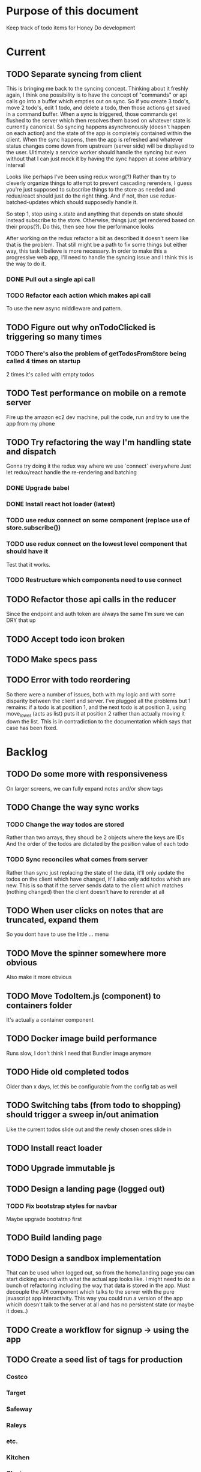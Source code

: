 * Purpose of this document
  Keep track of todo items for Honey Do development
* Current
** TODO Separate syncing from client
   This is bringing me back to the syncing concept. Thinking about it freshly
   again, I think one possibility is to have the concept of "commands" or api
   calls go into a buffer which empties out on sync. So if you create 3 todo's,
   move 2 todo's, edit 1 todo, and delete a todo, then those actions get saved
   in a command buffer. When a sync is triggered, those commands get flushed to
   the server which then resolves them based on whatever state is currently
   canonical. So syncing happens asynchronously (doesn't happen on each action)
   and the state of the app is completely contained within the client. When the
   sync happens, then the app is refreshed and whatever status changes come down
   from upstream (server side) will be displayed to the user. Ultimately a
   service worker should handle the syncing but even without that I can just
   mock it by having the sync happen at some arbitrary interval

   Looks like perhaps I've been using redux wrong(?) Rather than try to cleverly
   organize things to attempt to prevent cascading rerenders, I guess you're
   just supposed to subscribe things to the store as needed and redux/react
   should just do the right thing. And if not, then use redux-batched-updates
   which should supposedly handle it.

   So step 1, stop using x.state and anything that depends on state should
   instead subscribe to the store. Otherwise, things just get rendered based on
   their props(?).  Do this, then see how the performance looks

   After working on the redux refactor a bit as described it doesn't seem like
   that is the problem. That still might be a path to fix some things but either
   way, this task I believe is more necessary. In order to make this a
   progressive web app, I'll need to handle the syncing issue and I think this
   is the way to do it.

*** DONE Pull out a single api call
    CLOSED: [2018-04-03 Tue 22:17]
*** TODO Refactor each action which makes api call
    To use the new async middleware and pattern.
** TODO Figure out why onTodoClicked is triggering so many times
*** TODO There's also the problem of getTodosFromStore being called 4 times on startup
    2 times it's called with empty todos
** TODO Test performance on mobile on a remote server
   Fire up the amazon ec2 dev machine, pull the code, run and try to use the app
   from my phone
** TODO Try refactoring the way I'm handling state and dispatch
   Gonna try doing it the redux way where we use `connect` everywhere
   Just let redux/react handle the re-rendering and batching
*** DONE Upgrade babel
    CLOSED: [2018-03-28 Wed 18:02]
*** DONE Install react hot loader (latest)
    CLOSED: [2018-03-28 Wed 18:51]
*** TODO use redux connect on some component (replace use of store.subscribe())
*** TODO use redux connect on the lowest level component that should have it
    Test that it works.
*** TODO Restructure which components need to use connect
** TODO Refactor those api calls in the reducer
   Since the endpoint and auth token are always the same I'm sure we can DRY 
   that up
** TODO Accept todo icon broken
** TODO Make specs pass
** TODO Error with todo reordering
   So there were a number of issues, both with my logic and with some disparity
   between the client and server. I've plugged all the problems but 1 remains:
   if a todo is at position 1, and the next todo is at position 3, using
   move_lower (acts as list) puts it at position 2 rather than actually moving
   it down the list. This is in contradiction to the documentation which says
   that case has been fixed.
* Backlog
** TODO Do some more with responsiveness
   On larger screens, we can fully expand notes and/or show tags
** TODO Change the way sync works
*** TODO Change the way todos are stored
    Rather than two arrays, they shoudl be 2 objects where the keys are IDs
    And the order of the todos are dictated by the position value of each todo
*** TODO Sync reconciles what comes from server
    Rather than sync just replacing the state of the data, it'll only update the
    todos on the client which have changed, it'll also only add todos which are
    new. This is so that if the server sends data to the client which matches
    (nothing changed) then the client doesn't have to rerender at all
** TODO When user clicks on notes that are truncated, expand them
   So you dont have to use the little ... menu
** TODO Move the spinner somewhere more obvious
   Also make it more obvious
** TODO Move TodoItem.js (component) to containers folder
   It's actually a container component
** TODO Docker image build performance
   Runs slow, I don't think I need that Bundler image anymore
** TODO Hide old completed todos
   Older than x days, let this be configurable from the config tab as well
** TODO Switching tabs (from todo to shopping) should trigger a sweep in/out animation
   Like the current todos slide out and the newly chosen ones slide in
** TODO Install react loader
** TODO Upgrade immutable js
** TODO Design a landing page (logged out)
*** TODO Fix bootstrap styles for navbar
    Maybe upgrade bootstrap first
** TODO Build landing page
** TODO Design a sandbox implementation
   That can be used when logged out, so from the home/landing page you can start
   dicking around with what the actual app looks like. I might need to do a
   bunch of refactoring including the way that data is stored in the app. Must
   decouple the API component which talks to the server with the pure javascript
   app interactivity. This way you could run a version of the app whicih doesn't
   talk to the server at all and has no persistent state (or maybe it does..)
** TODO Create a workflow for signup -> using the app
** TODO Create a seed list of tags for production
*** Costco
*** Target
*** Safeway
*** Raleys
*** etc.
*** Kitchen
*** Cleaing
*** Chore
*** Maintenance
*** Vehicle
*** Errand
*** etc.
** TODO Integrate service workers (initial)
*** Set up a file as the service worker entry point (not webpack entry point, at least not yet)
*** Get the service worker to register into the page
** TODO Remove bootstrap-loader
   Apparently bootstrap doesn't need it anymore with v4.0.0
** TODO Fix drag n drop for mobile
*** DONE When dragging, ensure consistency of the placeholder
    CLOSED: [2017-09-27 Wed 18:09]
*** TODO Drag takes 2 taps
    1 to activate the drag, 2nd to actually start dragging
    Test this on actual mobile device to see if it's just a simulator issue

    Yep, tested on mobile and there is a problem.

    Look into TodoItem which has todoSource which has the beginDrag function.
    Maybe there's something going on there when picking something up on touch.

    After putting in some debugs there is no indication that the problem is
    there. beginDrag and hover are both called when the initial touch+drag
    happens. However, after that it just stops without triggering any endDrag or
    drop. Once you again touch the placeholder, it continues triggering hovers

*** TODO Drag and drop performance is horrible, especially on mobile
    Having trouble pinning this down. Performance tool in chrome points to none
    of my code. Inserting a little timer debug statement seems to indicate there
    is a significant lag in TodoListWrap#handleTodoReorder callback, which gets
    called every time the todo item is being dragged to a new slot. However, the
    time delay happens after setState is called. Perhaps updating the state
    repeatedly is the wrong way to go about this?

    An alternative might be to create the draglayer card thingy, then attach
    that to a single todo. It would be drawn before that todo. So on update,
    rather than change state, only that particular todo and the next todo to
    acquire the placeholder would be updated.

*** TODO When you drag, don't scroll unless hitting the bottom/top of the viewport
** TODO Performance issues
*** TODO 2 taps to drag on mobile
*** TODO Slow drag performance esp on mobile
*** TODO Performance of sync operation
    The actual timing of sync isn't too important, the problem lies in that
    syncing blocks the app from doing anything else. Syncing should happen in
    the background. The app should maintain it's own state and then periodically
    sync/update it's state with that of the main server.

    My initial thought is that it basically keeps a log of all the operations
    that happen and if there is a conflict, then it'll have to be resolved by
    the person who modified it later. For example, if someone updates Todo 37
    and someone else updates it as well, upon sync, the second person's edit
    will be presented to them as a conflict resolution.

    Ultimately, a system like Git is the most solid, but way too heavyweight for
    such a simple todo app. The chances of there being a conflict are pretty
    small to begin with. The most likely scenario I can think of is let's say
    I'm going into BART and I'm doing some TODO management. I load the app, do
    some stuff at the station and then step into the train. Now I do some more
    work on hte train while I have no internet access. Once I get reception
    again, the sync operation is going to run and potentially there will be some
    conflicts. How will they get resolved?

    So, the possible solutions are as follows in order of complexity:
    + Git-like
    + Last-in rejected with conflict resolution step
    + First-in survivor
    + Last-in survivor

    No matter which one I go with, there are going to be a bunch of edge cases
    to contend with. What if userA deletes todo which is later edited by userB
    while they were offline?

    I think for the purposes of this app I should stick with the simplest
    solution which makes sense. I don't want a journaling-type system because
    that would involve making a "change" or "action" into a discrete object on
    it's own. The way I'd like to handle syncing would be to have all the app
    data loaded locally, and periodically a service worker would take what's in
    the store and present it to the server who would then incorporate the state
    of the store into the canonical state of the store (which is what's in the
    DB). The single sync operation should resolve all conflicts.

    The question then becomes: how to take state C (canonical state) and update
    it correctly when state A comes in? Then what happens to state B which is in
    flux and receives some update from the server with a new state C? I shall
    need to think on this problem some first

*** TODO TodosController#index is slow
** TODO Tags can have icons or avatars (not sure which yet, probably both)
** TODO Get tests working
   At least some basic workflow like cucumber/selenium can run and look at the
   starting page

   Where I left off, I was attempting to get PhantomJS/poltergeist working
   within the cucumber container. I got stuck yak shaving all day so screw that.
   Even downloading phantom js was problematic. It worked fine the first 2 or 3
   times now it just get's stuck in a 302 loop and bails out during the wget of
   the zip file. WTF???
** TODO :design: Make tags clearer/more visible
   Right now, they show above the title when you're editing a todo but it's not
   very clear what they are. Even I was confused after coming back to the app
   after a while. They should also be shown on the top level list without having
   to expand the edit modal. There probably won't be space on a phone but it
   could show conditionally if the window/device is wide enough.
** TODO :bug: If search/filter todo, then edit todo, then dismiss modal, it stops filtering but the search field doesn't clear
   I think it has to do with the way the TodoList is rerendered when the UI
   state changes. So the UI state changes causing a rerender up in the todo
   list, but the search/filter only happens when the search field changes.
   Either make the filtering happen intrinsically based on whatever value is in
   the search field, or clear the filter field when the modal goes away or on
   any rerender up the tree
** TODO Add an x button to the search/filter field to easily clear it.
   Tried doing this before but was having difficulty wrangling material ui to
   give the result I want. The spec for material ui specifies that X buttons in
   fields should live WITHIN the field. However, there is no built in mechanism
   to do so with <TextField> in the react lib. I figured I could mimic that
   behavior by adding it as a child component but that prevented me from
   clicking on the TextField at all.
** TODO Upgrade material ui
** TODO Can add/edit tags to a todo
   Tags can currently be added/edited through the title field but there should
   also be a distinct tag section for clarity
** TODO Make flash animate out fade rather than blink out
** TODO See if I can make the configuration tab small (just an icon)
* Icebox
** TODO Make search/filter field display with error style if no results found
   To give the user a hint that they have no todos because of whats been typed
   into that field, not that it's broken or something
** TODO Fix navbar style
** TODO Add icons for each tab
   Ideally it'd show text + icon for med-up and only icon for mobile
** TODO Develop keyboard shortcuts
*** TODO Determine what commands should have shortcuts
*** TODO Get some kind of keystroke catcher working
*** TODO map keystrokes to commands (actions)
** TODO when dragging an item, render seems to be triggered 4 times
** TODO Add HTTPS
** TODO Integrate service workers
*** TODO Research how to use service workers
** TODO remove uses of type check
** TODO use typescript conventions
** TODO Iron out the signup flow
** TODO Add foreign key constraints
** TODO Add additional validations on todocontroller for permission verification
** TODO User can have an avatar (MARTY)
** TODO Handle error on todo creation
** TODO Take picture of item to add to todo (or any uploaded image)
** TODO Household 'make head admin' command must remove other head admin
** TODO Household admin can invite other members
** TODO Create UI for choosing colors for tags (premium feature?)
** TODO Allow user to edit their profile
** TODO Completed todos hidden by default except for admins
** TODO Show user name in navbar when logged in
** TODO Switch to Thin server
** TODO Admin can assign tasks to members
* Done
** DONE Upgrade nokogiri (why am i using it anyway?)
   CLOSED: [2018-03-28 Wed 11:44]
   Seems to be a security error
   Non issue, nokogiri is a dependency of capybara which is used for test only
** DONE Create seed list of built in tags
   CLOSED: [2018-03-28 Wed 11:34]
*** DONE Build seeds file
    CLOSED: [2017-10-24 Tue 17:47]
*** DONE Compile list of tags
    CLOSED: [2018-03-28 Wed 11:34]
** DONE :bug: in dialog(modal) on mobile, opening keyboard hides most of the dialog
   CLOSED: [2017-11-02 Thu 16:01]
** DONE Can search/filter by tags
   CLOSED: [2017-10-25 Wed 16:43]
** DONE Add some random tags to dev:seed task
   CLOSED: [2017-10-25 Wed 16:19]
** DONE Document app features
   CLOSED: [2017-10-25 Wed 15:40]
   I realize I've forgotten a bunch of things around how the app works. Tagging,
   for example. I should put any new/completed features and how they work into
   the readme
** DONE Able to search todos
   CLOSED: [2017-10-24 Tue 17:21]
** DONE Render completed todos at bottom of list
   CLOSED: [2017-10-21 Sat 20:50]
   When configuration turns them on
** DONE Fix todo item (row) style
   CLOSED: [2017-09-27 Wed 16:44]
** DONE change accept todo icon
   CLOSED: [2017-09-22 Fri 22:13]
** DONE User can hide completed todos
   CLOSED: [2017-09-22 Fri 18:55]
** DONE Deploy to heroku
   CLOSED: [2017-09-22 Fri 15:02]
** DONE 1 button deploy
   CLOSED: [2017-09-22 Fri 14:52]
** DONE Get cukes working
   CLOSED: [2017-09-22 Fri 13:06]
   Need to install chromedriver and probably selenium into the image
** DONE Todo items should go to the front of the list when added
   CLOSED: [2017-09-19 Tue 18:54]
** DONE Fix seeding issue
   CLOSED: [2017-09-19 Tue 18:32]
   It relates to rails 5 upgrade, subclasses of rails models not behaving well
** DONE Fix font awesome loading
   CLOSED: [2017-09-19 Tue 16:31]
** DONE Get it working again
   CLOSED: [2017-09-19 Tue 16:31]
** DONE Migrate code from old custom webpack to webpacker structure
   CLOSED: [2017-09-07 Thu 18:55]
*** DONE Load up bootstrap
    CLOSED: [2017-08-10 Thu 20:44]
*** DONE Move stylesheets
    CLOSED: [2017-09-06 Wed 18:01]
    LEFT OFF: __webpack_require__(...) is not a function
    Some issue with loading the css on
    import "../styles/application"
*** DONE remove stylesheet link tag
    CLOSED: [2017-09-06 Wed 18:01]
*** DONE Move over modules
    CLOSED: [2017-09-06 Wed 18:01]
*** DONE unknown prop 'onTouchTap'
    CLOSED: [2017-09-07 Thu 18:53]
    I commented out initTapEventPlugin.  That was probably specific to the
    older version of react that I was using when I first built this, I think
    now, touch events are either built in or there's a newer plugin.  Need to
    investigate and fix
** DONE Use webpacker rather than current custom webpack integration
   CLOSED: [2017-08-04 Fri 14:59]
** DONE Dockerize the app
   CLOSED: [2017-08-04 Fri 14:38]
** DONE Upgrade Ruby
   CLOSED: [2017-08-02 Wed 17:50]
** DONE Upgrade Rails
   CLOSED: [2017-08-02 Wed 17:52]
** DONE Todo list can be filtered by tag
** DONE Create UI for displaying tags
** DONE Install and set up guard-spork
** DONE Add interface for tagging todo items
** DONE Todo items (and shopping items) can be tagged
** DONE Add spork
** DONE Create shopping list and add to shopping tab
** DONE Update backbone
*** BUG: creating a new todo doesn't add it to the list
** DONE Make todos orderable
** DONE REFACTOR: Use 1 collection instead of 2 in backbone for todos
** DONE Create an event system and track events on todo transitions
** DONE REFACTOR: Add state machine to todos
** DONE Backbonize todo list control
** DONE Add tooltips to todo controls
** DONE Install/setup backbone rails
** DONE Household head admin can give admin status to other members
** DONE Design 2nd pass
*** Mobile first
*** Make it responsive
*** Todo management, shopping list management
** DONE Display user email in navbar when logged in
** DONE Add shopping list tab
** DONE House admin can uncomplete a todo
** DONE Todo can be destroyed
** DONE Add indexes to households table
** DONE Add indexes to todos table
** DONE User can create a todo item for the household
** DONE User can complete a todo item
** DONE When user logs in, if they have a household, goto the show view
** DONE First wave of style
*** Add bootstrap
*** Install a bootstrap skin
*** Bootstrapize the markup
*** Make some crappy first pass on design
** DONE Create proper route around todo creation: household/todos
** DONE Make todos acceptible
*** An admin of the household must accept a todo to remove it
*** Simply completing the todo makes it display crossed out
** DONE Choose/use a bootstrap theme
** DONE User can create a household
** DONE Only a household admin may create todos
** DONE Change user to has\_one household
** DONE A user can be a household administrator
*** Gets associated when they create a household
*** Each household has a single head who has highest admin access
** DONE Create unique index on is\_head\_admin for membership
   Ensure only 1 head admin per household
** DONE Validate only 1 head admin per household
** DONE Flesh out user model more
*** Add name
** DONE User can sign in
*** install devise
*** generate devise actions
*** put login/out actions in place
** DONE Install twitter bootstrap
** DONE Create and push project repo to github
** DONE Todo item can be asked whether it's complete
** DONE Todo item can be uncompleted
** DONE Todo item can be completed
** DONE Household has many 'items'
** DONE Household has many 'members'
*** Members are users
** DONE Create household model
** DONE Attach devise to user model
** DONE Create user model

